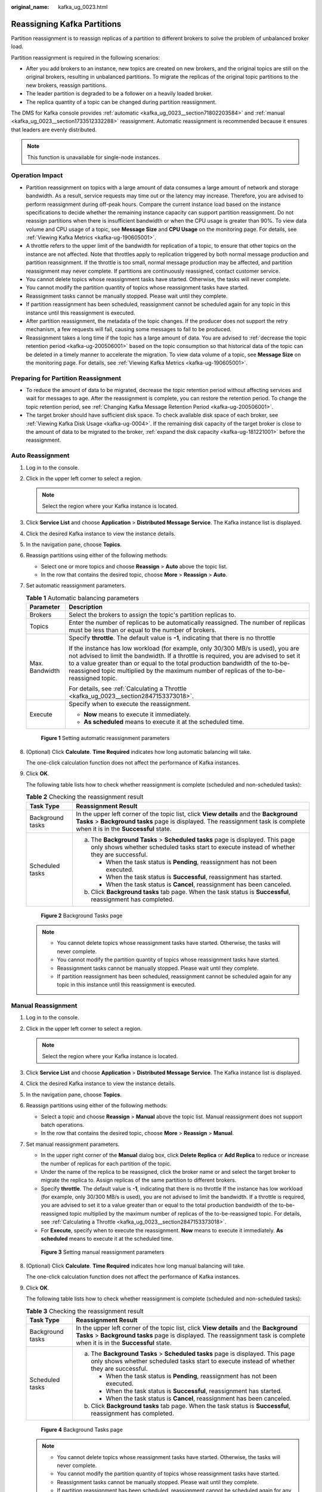 :original_name: kafka_ug_0023.html

.. _kafka_ug_0023:

Reassigning Kafka Partitions
============================

Partition reassignment is to reassign replicas of a partition to different brokers to solve the problem of unbalanced broker load.

Partition reassignment is required in the following scenarios:

-  After you add brokers to an instance, new topics are created on new brokers, and the original topics are still on the original brokers, resulting in unbalanced partitions. To migrate the replicas of the original topic partitions to the new brokers, reassign partitions.
-  The leader partition is degraded to be a follower on a heavily loaded broker.
-  The replica quantity of a topic can be changed during partition reassignment.

The DMS for Kafka console provides :ref:`automatic <kafka_ug_0023__section71802203584>` and :ref:`manual <kafka_ug_0023__section1733512332288>` reassignment. Automatic reassignment is recommended because it ensures that leaders are evenly distributed.

.. note::

   This function is unavailable for single-node instances.

Operation Impact
----------------

-  Partition reassignment on topics with a large amount of data consumes a large amount of network and storage bandwidth. As a result, service requests may time out or the latency may increase. Therefore, you are advised to perform reassignment during off-peak hours. Compare the current instance load based on the instance specifications to decide whether the remaining instance capacity can support partition reassignment. Do not reassign partitions when there is insufficient bandwidth or when the CPU usage is greater than 90%. To view data volume and CPU usage of a topic, see **Message Size** and **CPU Usage** on the monitoring page. For details, see :ref:`Viewing Kafka Metrics <kafka-ug-190605001>`.
-  A throttle refers to the upper limit of the bandwidth for replication of a topic, to ensure that other topics on the instance are not affected. Note that throttles apply to replication triggered by both normal message production and partition reassignment. If the throttle is too small, normal message production may be affected, and partition reassignment may never complete. If partitions are continuously reassigned, contact customer service.
-  You cannot delete topics whose reassignment tasks have started. Otherwise, the tasks will never complete.
-  You cannot modify the partition quantity of topics whose reassignment tasks have started.
-  Reassignment tasks cannot be manually stopped. Please wait until they complete.
-  If partition reassignment has been scheduled, reassignment cannot be scheduled again for any topic in this instance until this reassignment is executed.
-  After partition reassignment, the metadata of the topic changes. If the producer does not support the retry mechanism, a few requests will fail, causing some messages to fail to be produced.
-  Reassignment takes a long time if the topic has a large amount of data. You are advised to :ref:`decrease the topic retention period <kafka-ug-200506001>` based on the topic consumption so that historical data of the topic can be deleted in a timely manner to accelerate the migration. To view data volume of a topic, see **Message Size** on the monitoring page. For details, see :ref:`Viewing Kafka Metrics <kafka-ug-190605001>`.

Preparing for Partition Reassignment
------------------------------------

-  To reduce the amount of data to be migrated, decrease the topic retention period without affecting services and wait for messages to age. After the reassignment is complete, you can restore the retention period. To change the topic retention period, see :ref:`Changing Kafka Message Retention Period <kafka-ug-200506001>`.
-  The target broker should have sufficient disk space. To check available disk space of each broker, see :ref:`Viewing Kafka Disk Usage <kafka-ug-0004>`. If the remaining disk capacity of the target broker is close to the amount of data to be migrated to the broker, :ref:`expand the disk capacity <kafka-ug-181221001>` before the reassignment.

.. _kafka_ug_0023__section71802203584:

Auto Reassignment
-----------------

#. Log in to the console.

#. Click |image1| in the upper left corner to select a region.

   .. note::

      Select the region where your Kafka instance is located.

#. Click **Service List** and choose **Application** > **Distributed Message Service**. The Kafka instance list is displayed.

#. Click the desired Kafka instance to view the instance details.

#. In the navigation pane, choose **Topics**.

#. Reassign partitions using either of the following methods:

   -  Select one or more topics and choose **Reassign** > **Auto** above the topic list.
   -  In the row that contains the desired topic, choose **More** > **Reassign** > **Auto**.

#. Set automatic reassignment parameters.

   .. table:: **Table 1** Automatic balancing parameters

      +-----------------------------------+---------------------------------------------------------------------------------------------------------------------------------------------------------------------------------------------------------------------------------------------------------------------------------------------------------------------------------------------------------+
      | Parameter                         | Description                                                                                                                                                                                                                                                                                                                                             |
      +===================================+=========================================================================================================================================================================================================================================================================================================================================================+
      | Brokers                           | Select the brokers to assign the topic's partition replicas to.                                                                                                                                                                                                                                                                                         |
      +-----------------------------------+---------------------------------------------------------------------------------------------------------------------------------------------------------------------------------------------------------------------------------------------------------------------------------------------------------------------------------------------------------+
      | Topics                            | Enter the number of replicas to be automatically reassigned. The number of replicas must be less than or equal to the number of brokers.                                                                                                                                                                                                                |
      +-----------------------------------+---------------------------------------------------------------------------------------------------------------------------------------------------------------------------------------------------------------------------------------------------------------------------------------------------------------------------------------------------------+
      | Max. Bandwidth                    | Specify **throttle**. The default value is **-1**, indicating that there is no throttle                                                                                                                                                                                                                                                                 |
      |                                   |                                                                                                                                                                                                                                                                                                                                                         |
      |                                   | If the instance has low workload (for example, only 30/300 MB/s is used), you are not advised to limit the bandwidth. If a throttle is required, you are advised to set it to a value greater than or equal to the total production bandwidth of the to-be-reassigned topic multiplied by the maximum number of replicas of the to-be-reassigned topic. |
      |                                   |                                                                                                                                                                                                                                                                                                                                                         |
      |                                   | For details, see :ref:`Calculating a Throttle <kafka_ug_0023__section2847153373018>`.                                                                                                                                                                                                                                                                   |
      +-----------------------------------+---------------------------------------------------------------------------------------------------------------------------------------------------------------------------------------------------------------------------------------------------------------------------------------------------------------------------------------------------------+
      | Execute                           | Specify when to execute the reassignment.                                                                                                                                                                                                                                                                                                               |
      |                                   |                                                                                                                                                                                                                                                                                                                                                         |
      |                                   | -  **Now** means to execute it immediately.                                                                                                                                                                                                                                                                                                             |
      |                                   | -  **As scheduled** means to execute it at the scheduled time.                                                                                                                                                                                                                                                                                          |
      +-----------------------------------+---------------------------------------------------------------------------------------------------------------------------------------------------------------------------------------------------------------------------------------------------------------------------------------------------------------------------------------------------------+


   .. figure:: /_static/images/en-us_image_0000001940775828.png
      :alt: **Figure 1** Setting automatic reassignment parameters

      **Figure 1** Setting automatic reassignment parameters

#. (Optional) Click **Calculate**. **Time Required** indicates how long automatic balancing will take.

   The one-click calculation function does not affect the performance of Kafka instances.

#. Click **OK**.

   The following table lists how to check whether reassignment is complete (scheduled and non-scheduled tasks):

   .. table:: **Table 2** Checking the reassignment result

      +-----------------------------------+---------------------------------------------------------------------------------------------------------------------------------------------------------------------------------------------------------------------+
      | Task Type                         | Reassignment Result                                                                                                                                                                                                 |
      +===================================+=====================================================================================================================================================================================================================+
      | Background tasks                  | In the upper left corner of the topic list, click **View details** and the **Background Tasks** > **Background tasks** page is displayed. The reassignment task is complete when it is in the **Successful** state. |
      +-----------------------------------+---------------------------------------------------------------------------------------------------------------------------------------------------------------------------------------------------------------------+
      | Scheduled tasks                   | a. The **Background Tasks** > **Scheduled tasks** page is displayed. This page only shows whether scheduled tasks start to execute instead of whether they are successful.                                          |
      |                                   |                                                                                                                                                                                                                     |
      |                                   |    -  When the task status is **Pending**, reassignment has not been executed.                                                                                                                                      |
      |                                   |    -  When the task status is **Successful**, reassignment has started.                                                                                                                                             |
      |                                   |    -  When the task status is **Cancel**, reassignment has been canceled.                                                                                                                                           |
      |                                   |                                                                                                                                                                                                                     |
      |                                   | b. Click **Background tasks** tab page. When the task status is **Successful**, reassignment has completed.                                                                                                         |
      +-----------------------------------+---------------------------------------------------------------------------------------------------------------------------------------------------------------------------------------------------------------------+


   .. figure:: /_static/images/en-us_image_0000001968058225.png
      :alt: **Figure 2** Background Tasks page

      **Figure 2** Background Tasks page

   .. note::

      -  You cannot delete topics whose reassignment tasks have started. Otherwise, the tasks will never complete.
      -  You cannot modify the partition quantity of topics whose reassignment tasks have started.
      -  Reassignment tasks cannot be manually stopped. Please wait until they complete.
      -  If partition reassignment has been scheduled, reassignment cannot be scheduled again for any topic in this instance until this reassignment is executed.

.. _kafka_ug_0023__section1733512332288:

Manual Reassignment
-------------------

#. Log in to the console.

#. Click |image2| in the upper left corner to select a region.

   .. note::

      Select the region where your Kafka instance is located.

#. Click **Service List** and choose **Application** > **Distributed Message Service**. The Kafka instance list is displayed.

#. Click the desired Kafka instance to view the instance details.

#. In the navigation pane, choose **Topics**.

#. Reassign partitions using either of the following methods:

   -  Select a topic and choose **Reassign** > **Manual** above the topic list. Manual reassignment does not support batch operations.
   -  In the row that contains the desired topic, choose **More** > **Reassign** > **Manual**.

#. Set manual reassignment parameters.

   -  In the upper right corner of the **Manual** dialog box, click **Delete Replica** or **Add Replica** to reduce or increase the number of replicas for each partition of the topic.
   -  Under the name of the replica to be reassigned, click the broker name or |image3| and select the target broker to migrate the replica to. Assign replicas of the same partition to different brokers.
   -  Specify **throttle**. The default value is **-1**, indicating that there is no throttle If the instance has low workload (for example, only 30/300 MB/s is used), you are not advised to limit the bandwidth. If a throttle is required, you are advised to set it to a value greater than or equal to the total production bandwidth of the to-be-reassigned topic multiplied by the maximum number of replicas of the to-be-reassigned topic. For details, see :ref:`Calculating a Throttle <kafka_ug_0023__section2847153373018>`.
   -  For **Execute**, specify when to execute the reassignment. **Now** means to execute it immediately. **As scheduled** means to execute it at the scheduled time.


   .. figure:: /_static/images/en-us_image_0000001940935336.png
      :alt: **Figure 3** Setting manual reassignment parameters

      **Figure 3** Setting manual reassignment parameters

#. (Optional) Click **Calculate**. **Time Required** indicates how long manual balancing will take.

   The one-click calculation function does not affect the performance of Kafka instances.

#. Click **OK**.

   The following table lists how to check whether reassignment is complete (scheduled and non-scheduled tasks):

   .. table:: **Table 3** Checking the reassignment result

      +-----------------------------------+---------------------------------------------------------------------------------------------------------------------------------------------------------------------------------------------------------------------+
      | Task Type                         | Reassignment Result                                                                                                                                                                                                 |
      +===================================+=====================================================================================================================================================================================================================+
      | Background tasks                  | In the upper left corner of the topic list, click **View details** and the **Background Tasks** > **Background tasks** page is displayed. The reassignment task is complete when it is in the **Successful** state. |
      +-----------------------------------+---------------------------------------------------------------------------------------------------------------------------------------------------------------------------------------------------------------------+
      | Scheduled tasks                   | a. The **Background Tasks** > **Scheduled tasks** page is displayed. This page only shows whether scheduled tasks start to execute instead of whether they are successful.                                          |
      |                                   |                                                                                                                                                                                                                     |
      |                                   |    -  When the task status is **Pending**, reassignment has not been executed.                                                                                                                                      |
      |                                   |    -  When the task status is **Successful**, reassignment has started.                                                                                                                                             |
      |                                   |    -  When the task status is **Cancel**, reassignment has been canceled.                                                                                                                                           |
      |                                   |                                                                                                                                                                                                                     |
      |                                   | b. Click **Background tasks** tab page. When the task status is **Successful**, reassignment has completed.                                                                                                         |
      +-----------------------------------+---------------------------------------------------------------------------------------------------------------------------------------------------------------------------------------------------------------------+


   .. figure:: /_static/images/en-us_image_0000001968058225.png
      :alt: **Figure 4** Background Tasks page

      **Figure 4** Background Tasks page

   .. note::

      -  You cannot delete topics whose reassignment tasks have started. Otherwise, the tasks will never complete.
      -  You cannot modify the partition quantity of topics whose reassignment tasks have started.
      -  Reassignment tasks cannot be manually stopped. Please wait until they complete.
      -  If partition reassignment has been scheduled, reassignment cannot be scheduled again for any topic in this instance until this reassignment is executed.

Re-scheduling Partition Reassignment
------------------------------------

#. On the **Scheduled tasks** tab page on the **Background Tasks** page, click the drop-down box in the upper left corner, select a time period, enter the desired topic name in the search box, and press **Enter**.


   .. figure:: /_static/images/en-us_image_0000001968060361.png
      :alt: **Figure 5** Querying reassignment schedules

      **Figure 5** Querying reassignment schedules

#. In the row that contains the desired task, click **Modify**.

#. In the **Change Schedule** dialog box, change the schedule or cancel the scheduled task.

   -  To change the schedule, select a time and click **OK**.

   -  To cancel the task, select **Cancel** (as shown in :ref:`Figure 6 <kafka_ug_0023__fig1685184781212>`) and click **OK**.

      .. _kafka_ug_0023__fig1685184781212:

      .. figure:: /_static/images/en-us_image_0000001968997809.png
         :alt: **Figure 6** Canceling a scheduled reassignment task

         **Figure 6** Canceling a scheduled reassignment task

.. _kafka_ug_0023__section2847153373018:

Calculating a Throttle
----------------------

Throttles are affected by the execution duration of the reassignment, leader/follower distribution of partition replicas, and message production rate.

-  A throttle limits the replication traffic of all partitions in a broker.
-  Replicas added after the assignment are regarded as followers, and existing replicas are regarded as leaders. Throttles on leaders and followers are separated.
-  Throttles do not distinguish between replication caused by normal message production and that caused by partition reassignment. Therefore, the traffic generated in both cases is throttled.

Assume that the partition reassignment task needs to be completed within 200s and each replica has 100 MB data. Calculate the throttle in the following scenarios:

Scenario 1: Topic 1 has two partitions and two replicas, and Topic 2 has one partition and one replica. All leader replicas are on the same broker, as shown in :ref:`Table 4 <kafka_ug_0023__table87867310117>`. One replica needs to be added for Topic 1 and Topic 2 respectively, as shown in :ref:`Table 5 <kafka_ug_0023__table18476477156>`.

.. _kafka_ug_0023__table87867310117:

.. table:: **Table 4** Replica distribution before reassignment

   +------------+----------------+--------------------------+----------------------------+
   | Topic Name | Partition Name | Broker of Leader Replica | Broker of Follower Replica |
   +============+================+==========================+============================+
   | Topic 1    | 0              | 0                        | 0, 1                       |
   +------------+----------------+--------------------------+----------------------------+
   | Topic 1    | 1              | 0                        | 0, 2                       |
   +------------+----------------+--------------------------+----------------------------+
   | Topic 2    | 0              | 0                        | 0                          |
   +------------+----------------+--------------------------+----------------------------+

.. _kafka_ug_0023__table18476477156:

.. table:: **Table 5** Replica distribution after reassignment

   +------------+----------------+--------------------------+----------------------------+
   | Topic Name | Partition Name | Broker of Leader Replica | Broker of Follower Replica |
   +============+================+==========================+============================+
   | Topic 1    | 0              | 0                        | 0, 1, 2                    |
   +------------+----------------+--------------------------+----------------------------+
   | Topic 1    | 1              | 0                        | 0, 1, 2                    |
   +------------+----------------+--------------------------+----------------------------+
   | Topic 2    | 0              | 0                        | 0, 2                       |
   +------------+----------------+--------------------------+----------------------------+

.. _kafka_ug_0023__fig11847155234519:

.. figure:: /_static/images/en-us_image_0000001403219302.png
   :alt: **Figure 7** Reassignment scenario 1

   **Figure 7** Reassignment scenario 1

As shown in :ref:`Figure 7 <kafka_ug_0023__fig11847155234519>`, three replicas fetch data from Broker 0. Each replica on Broker 0 has 100 MB data. Broker 0 has only leader replicas, and Broker 1 and Broker 2 have only follower replicas.

-  Bandwidth required by Broker 0 to complete partition reassignment within 200s = (100 MB + 100 MB + 100 MB)/200s = 1.5 MB/s
-  Bandwidth required by Broker 1 to complete partition reassignment within 200s = 100 MB/200s = 0.5 MB/s
-  Bandwidth required by Broker 2 to complete partition reassignment within 200s = (100 MB + 100 MB)/200s = 1 MB/s

In conclusion, to complete the partition reassignment task within 200s, set the throttle to a value greater than or equal to 1.5 MB/s. The bandwidth should be set to be greater than or equal to 2 MB/s because the limit on it on the console must be an integer.

Scenario 2: Topic 1 has two partitions and one replica, and Topic 2 has two partitions and one replica. Leader replicas are on different brokers, as shown in :ref:`Table 6 <kafka_ug_0023__table193318516246>`. One replica needs to be added for Topic 1 and Topic 2 respectively, as shown in :ref:`Table 7 <kafka_ug_0023__table17347515245>`.

.. _kafka_ug_0023__table193318516246:

.. table:: **Table 6** Replica distribution before reassignment

   +------------+----------------+--------------------------+----------------------------+
   | Topic Name | Partition Name | Broker of Leader Replica | Broker of Follower Replica |
   +============+================+==========================+============================+
   | Topic 1    | 0              | 0                        | 0                          |
   +------------+----------------+--------------------------+----------------------------+
   | Topic 1    | 1              | 1                        | 1                          |
   +------------+----------------+--------------------------+----------------------------+
   | Topic 2    | 0              | 1                        | 1                          |
   +------------+----------------+--------------------------+----------------------------+
   | Topic 2    | 1              | 2                        | 2                          |
   +------------+----------------+--------------------------+----------------------------+

.. _kafka_ug_0023__table17347515245:

.. table:: **Table 7** Replica distribution after reassignment

   +------------+----------------+--------------------------+----------------------------+
   | Topic Name | Partition Name | Broker of Leader Replica | Broker of Follower Replica |
   +============+================+==========================+============================+
   | Topic 1    | 0              | 0                        | 0, 2                       |
   +------------+----------------+--------------------------+----------------------------+
   | Topic 1    | 1              | 1                        | 1, 2                       |
   +------------+----------------+--------------------------+----------------------------+
   | Topic 2    | 0              | 1                        | 1, 2                       |
   +------------+----------------+--------------------------+----------------------------+
   | Topic 2    | 1              | 2                        | 2, 0                       |
   +------------+----------------+--------------------------+----------------------------+

.. _kafka_ug_0023__fig03691046202512:

.. figure:: /_static/images/en-us_image_0000001404290946.png
   :alt: **Figure 8** Reassignment scenario 2

   **Figure 8** Reassignment scenario 2

As shown in :ref:`Figure 8 <kafka_ug_0023__fig03691046202512>`, Broker 1 has only leader replicas, and Broker 0 and Broker 2 have both leader and follower replicas. Leader and follower replicas on Broker 0 and Broker 2 are throttled separately.

-  Bandwidth required by Broker 0 (leader) to complete partition reassignment within 200s = 100 MB/200s = 0.5 MB/s
-  Bandwidth required by Broker 0 (follower) to complete partition reassignment within 200s = 100 MB/200s = 0.5 MB/s
-  Bandwidth required by Broker 1 to complete partition reassignment within 200s = (100 MB + 100 MB)/200s = 1 MB/s
-  Bandwidth required by Broker 2 (leader) to complete partition reassignment within 200s = 100 MB/200s = 0.5 MB/s
-  Bandwidth required by Broker 2 (follower) to complete partition reassignment within 200s = (100 MB + 100 MB + 100 MB)/200s = 1.5 MB/s

In conclusion, to complete the partition reassignment task within 200s, set the throttle to a value greater than or equal to 1.5 MB/s. The bandwidth should be set to be greater than or equal to 2 MB/s because the limit on it on the console must be an integer.

Scenario 3: Both Topic 1 and Topic 2 have one partition and two replicas. All leader replicas are on the same broker. One replica needs to be added to Topic 1, as shown in :ref:`Table 8 <kafka_ug_0023__table17155172610419>`. Messages are produced on Topic 1, causing replication, as shown in :ref:`Table 9 <kafka_ug_0023__table6156142611413>`.

.. _kafka_ug_0023__table17155172610419:

.. table:: **Table 8** Replica distribution before reassignment

   +------------+----------------+--------------------------+----------------------------+
   | Topic Name | Partition Name | Broker of Leader Replica | Broker of Follower Replica |
   +============+================+==========================+============================+
   | Topic 1    | 0              | 0                        | 0, 1                       |
   +------------+----------------+--------------------------+----------------------------+
   | Topic 2    | 0              | 0                        | 0, 1                       |
   +------------+----------------+--------------------------+----------------------------+

.. _kafka_ug_0023__table6156142611413:

.. table:: **Table 9** Replica distribution after reassignment

   +------------+----------------+--------------------------+----------------------------+
   | Topic Name | Partition Name | Broker of Leader Replica | Broker of Follower Replica |
   +============+================+==========================+============================+
   | Topic 1    | 0              | 0                        | 0, 1, 2                    |
   +------------+----------------+--------------------------+----------------------------+
   | Topic 2    | 0              | 0                        | 0, 1                       |
   +------------+----------------+--------------------------+----------------------------+

.. _kafka_ug_0023__fig1059214198291:

.. figure:: /_static/images/en-us_image_0000001454518289.png
   :alt: **Figure 9** Reassignment scenario 3

   **Figure 9** Reassignment scenario 3

As shown in :ref:`Figure 9 <kafka_ug_0023__fig1059214198291>`, one replica needs to fetch data from Broker 0 for partition reassignment, and the other replica needs to fetch data from Broker 0 for message production. Since the throttle does not distinguish between message production and partition reassignment, the traffic caused by both is limited and counted.

-  Bandwidth required by Broker 0 to complete partition reassignment within 200s = (100 MB + 700 KB/s x 200s)/200s + 700 KB/s= 1.9 MB/s
-  Bandwidth required by Broker 2 to complete partition reassignment within 200s = 100 MB/200s = 0.5 MB/s

In conclusion, to complete the partition reassignment task within 200s, set the throttle to a value greater than or equal to 1.9 MB/s. The bandwidth should be set to be greater than or equal to 2 MB/s because the limit on it on the console must be an integer.

.. |image1| image:: /_static/images/en-us_image_0143929918.png
.. |image2| image:: /_static/images/en-us_image_0143929918.png
.. |image3| image:: /_static/images/en-us_image_0000001453201733.png
